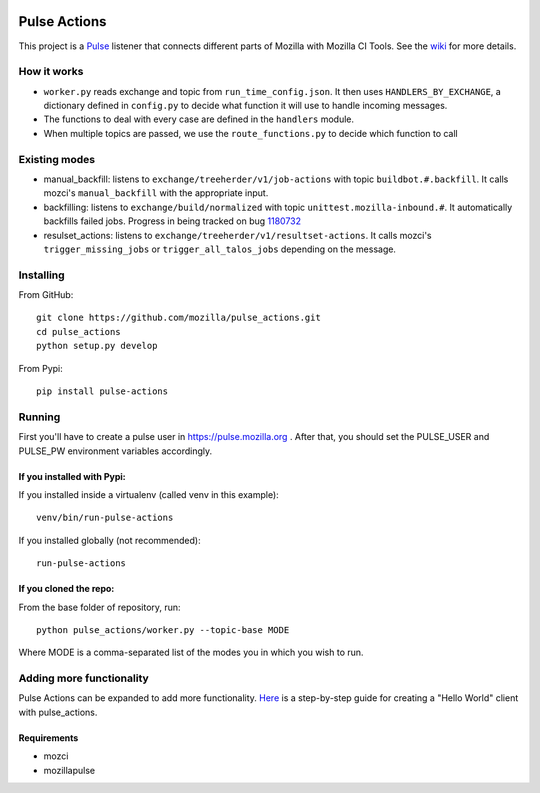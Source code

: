 .. image:: https://travis-ci.org/mozilla/pulse_actions.svg?branch=master
    :target: https://travis-ci.org/mozilla/pulse_actions
    :alt: Travis-CI Build Status
.. image:: https://requires.io/github/mozilla/pulse_actions/requirements.svg?branch=master
     :target: https://requires.io/github/mozilla/pulse_actions/requirements/?branch=master
     :alt: Requirements Status

=============
Pulse Actions
=============

This project is a Pulse_ listener that connects different parts of Mozilla with Mozilla CI Tools. See the wiki_ for more details.


How it works
============

* ``worker.py`` reads exchange and topic from ``run_time_config.json``. It then uses ``HANDLERS_BY_EXCHANGE``, a dictionary defined in ``config.py`` to decide what function it will use to handle incoming messages.

* The functions to deal with every case are defined in the ``handlers`` module.

* When multiple topics are passed, we use the ``route_functions.py`` to decide which function to call

Existing modes
==============

* manual_backfill: listens to ``exchange/treeherder/v1/job-actions`` with topic ``buildbot.#.backfill``. It calls mozci's ``manual_backfill`` with the appropriate input.

* backfilling: listens to ``exchange/build/normalized`` with topic ``unittest.mozilla-inbound.#``. It automatically backfills failed jobs. Progress in being tracked on bug 1180732_

* resulset_actions: listens to ``exchange/treeherder/v1/resultset-actions``. It calls mozci's ``trigger_missing_jobs`` or ``trigger_all_talos_jobs`` depending on the message.


Installing
==========

From GitHub::

    git clone https://github.com/mozilla/pulse_actions.git
    cd pulse_actions
    python setup.py develop

From Pypi::

    pip install pulse-actions

Running
=======

First you'll have to create a pulse user in https://pulse.mozilla.org . After that, you should set the PULSE_USER and PULSE_PW environment variables accordingly.

If you installed with Pypi:
---------------------------

If you installed inside a virtualenv (called venv in this example)::

    venv/bin/run-pulse-actions

If you installed globally (not recommended)::

    run-pulse-actions

If you cloned the repo:
-----------------------
From the base folder of repository, run:
::

   python pulse_actions/worker.py --topic-base MODE

Where MODE is a comma-separated list of the modes you in which you wish to run.

Adding more functionality
=========================

Pulse Actions can be expanded to add more functionality. Here_ is a step-by-step guide for creating a "Hello World" client with pulse_actions.


Requirements
------------

* mozci
* mozillapulse


.. _Pulse: https://wiki.mozilla.org/Auto-tools/Projects/Pulse
.. _1180732: https://bugzilla.mozilla.org/show_bug.cgi?id=1180732
.. _wiki: https://wiki.mozilla.org/Auto-tools/Projects/Pulse_actions
.. _Here: https://github.com/adusca/pulse_actions/blob/master/hello_world.md
